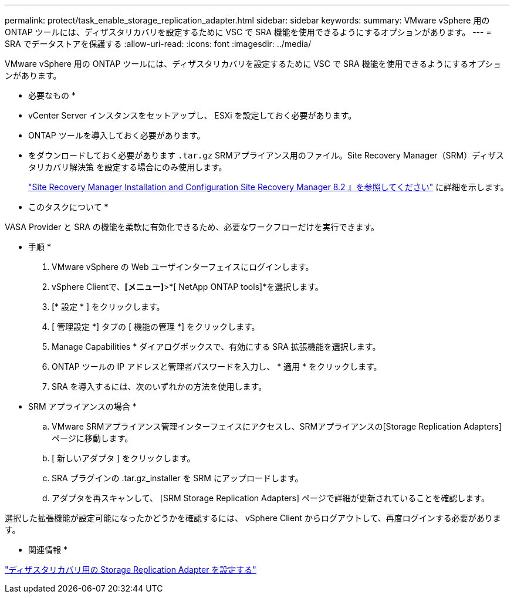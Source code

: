 ---
permalink: protect/task_enable_storage_replication_adapter.html 
sidebar: sidebar 
keywords:  
summary: VMware vSphere 用の ONTAP ツールには、ディザスタリカバリを設定するために VSC で SRA 機能を使用できるようにするオプションがあります。 
---
= SRA でデータストアを保護する
:allow-uri-read: 
:icons: font
:imagesdir: ../media/


[role="lead"]
VMware vSphere 用の ONTAP ツールには、ディザスタリカバリを設定するために VSC で SRA 機能を使用できるようにするオプションがあります。

* 必要なもの *

* vCenter Server インスタンスをセットアップし、 ESXi を設定しておく必要があります。
* ONTAP ツールを導入しておく必要があります。
* をダウンロードしておく必要があります `.tar.gz` SRMアプライアンス用のファイル。Site Recovery Manager（SRM）ディザスタリカバリ解決策 を設定する場合にのみ使用します。
+
https://docs.vmware.com/en/Site-Recovery-Manager/8.2/com.vmware.srm.install_config.doc/GUID-B3A49FFF-E3B9-45E3-AD35-093D896596A0.html["Site Recovery Manager Installation and Configuration Site Recovery Manager 8.2 』を参照してください"] に詳細を示します。



* このタスクについて *

VASA Provider と SRA の機能を柔軟に有効化できるため、必要なワークフローだけを実行できます。

* 手順 *

. VMware vSphere の Web ユーザインターフェイスにログインします。
. vSphere Clientで、*[メニュー]*>*[ NetApp ONTAP tools]*を選択します。
. [* 設定 * ] をクリックします。
. [ 管理設定 *] タブの [ 機能の管理 *] をクリックします。
. Manage Capabilities * ダイアログボックスで、有効にする SRA 拡張機能を選択します。
. ONTAP ツールの IP アドレスと管理者パスワードを入力し、 * 適用 * をクリックします。
. SRA を導入するには、次のいずれかの方法を使用します。
+
* SRM アプライアンスの場合 *

+
.. VMware SRMアプライアンス管理インターフェイスにアクセスし、SRMアプライアンスの[Storage Replication Adapters]ページに移動します。
.. [ 新しいアダプタ ] をクリックします。
.. SRA プラグインの .tar.gz_installer を SRM にアップロードします。
.. アダプタを再スキャンして、 [SRM Storage Replication Adapters] ページで詳細が更新されていることを確認します。




選択した拡張機能が設定可能になったかどうかを確認するには、 vSphere Client からログアウトして、再度ログインする必要があります。

* 関連情報 *

link:../concepts/concept_manage_disaster_recovery_setup_using_srm.html["ディザスタリカバリ用の Storage Replication Adapter を設定する"]
